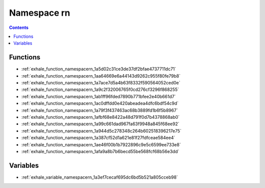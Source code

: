 
.. _namespace_rn:

Namespace rn
============


.. contents:: Contents
   :local:
   :backlinks: none





Functions
---------


- :ref:`exhale_function_namespacern_1a5d02c31ce3de37df2bfae4737711dc71`

- :ref:`exhale_function_namespacern_1aa64669e6a44143d9262c955f80fe79b8`

- :ref:`exhale_function_namespacern_1a7ace7d5a4b63f8332f590564052ced0e`

- :ref:`exhale_function_namespacern_1a9c2f32006765f0cd276cf3296f868255`

- :ref:`exhale_function_namespacern_1ab1ff96fded7890b771bfee2e40b661d7`

- :ref:`exhale_function_namespacern_1ac0dffdd0e420abeadea4dfc6bdf54c9d`

- :ref:`exhale_function_namespacern_1a79f3f437463ac68b3889fd1b6f5b8967`

- :ref:`exhale_function_namespacern_1afbf68e8422a48d791f0d7b4378868ab0`

- :ref:`exhale_function_namespacern_1a99c661dad967fa63f9948a845f68ee92`

- :ref:`exhale_function_namespacern_1a944d5c278348c264b602518396217e75`

- :ref:`exhale_function_namespacern_1a387cf52d1a621e81f27fdfceae584ee4`

- :ref:`exhale_function_namespacern_1ae46f00b1b7922896c9e5c6599ee733e8`

- :ref:`exhale_function_namespacern_1afa9a8b7b6becd55be568fcf68b56e3dd`


Variables
---------


- :ref:`exhale_variable_namespacern_1a3ef7cecaf695dc6bd5b521a805cceb98`
